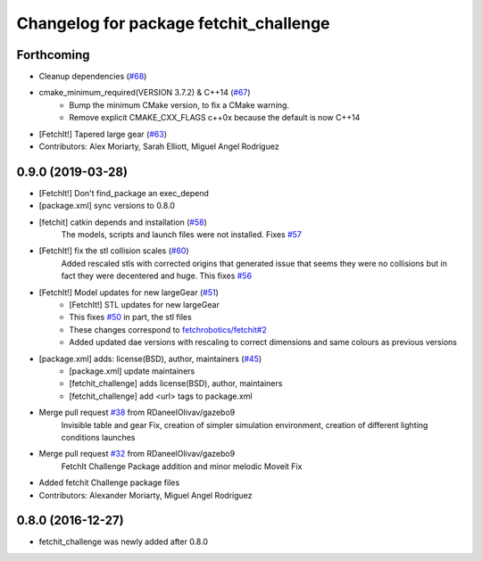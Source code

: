 ^^^^^^^^^^^^^^^^^^^^^^^^^^^^^^^^^^^^^^^
Changelog for package fetchit_challenge
^^^^^^^^^^^^^^^^^^^^^^^^^^^^^^^^^^^^^^^

Forthcoming
-----------
* Cleanup dependencies (`#68 <https://github.com/fetchrobotics/fetch_gazebo/issues/68>`_)
* cmake_minimum_required(VERSION 3.7.2) & C++14 (`#67 <https://github.com/fetchrobotics/fetch_gazebo/issues/67>`_)
    - Bump the minimum CMake version, to fix a CMake warning.
    - Remove explicit CMAKE_CXX_FLAGS c++0x because the default is now C++14
* [FetchIt!] Tapered large gear (`#63 <https://github.com/fetchrobotics/fetch_gazebo/issues/63>`_)
* Contributors: Alex Moriarty, Sarah Elliott, Miguel Angel Rodríguez

0.9.0 (2019-03-28)
------------------
* [FetchIt!] Don't find_package an exec_depend
* [package.xml] sync versions to 0.8.0
* [fetchit] catkin depends and installation (`#58 <https://github.com/fetchrobotics/fetch_gazebo/issues/58>`_)
    The models, scripts and launch files were not installed. Fixes `#57 <https://github.com/fetchrobotics/fetch_gazebo/issues/57>`_
* [FetchIt!] fix the stl collision scales (`#60 <https://github.com/fetchrobotics/fetch_gazebo/issues/60>`_)
    Added rescaled stls with corrected origins that generated issue that seems they were no collisions but in fact they were decentered and huge.
    This fixes `#56 <https://github.com/fetchrobotics/fetch_gazebo/issues/56>`_
* [FetchIt!] Model updates for new largeGear (`#51 <https://github.com/fetchrobotics/fetch_gazebo/issues/51>`_)
    * [FetchIt!] STL updates for new largeGear
    * This fixes `#50 <https://github.com/fetchrobotics/fetch_gazebo/issues/50>`_ in part, the stl files
    * These changes correspond to `fetchrobotics/fetchit#2 <https://github.com/fetchrobotics/fetchit/issues/2>`_
    * Added updated dae versions with rescaling to correct dimensions and same colours as previous versions
* [package.xml] adds: license(BSD), author, maintainers (`#45 <https://github.com/fetchrobotics/fetch_gazebo/issues/45>`_)
    * [package.xml] update maintainers
    * [fetchit_challenge] adds license(BSD), author, maintainers
    * [fetchit_challenge] add <url> tags to package.xml
* Merge pull request `#38 <https://github.com/fetchrobotics/fetch_gazebo/issues/38>`_ from RDaneelOlivav/gazebo9
    Invisible table and gear Fix, creation of simpler simulation environment, creation of different lighting conditions launches
* Merge pull request `#32 <https://github.com/fetchrobotics/fetch_gazebo/issues/32>`_ from RDaneelOlivav/gazebo9
    FetchIt Challenge Package addition and minor melodic Moveit Fix
* Added fetchit Challenge package files
* Contributors: Alexander Moriarty, Miguel Angel Rodríguez

0.8.0 (2016-12-27)
------------------
* fetchit_challenge was newly added after 0.8.0

